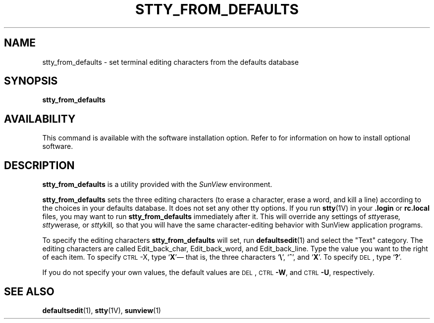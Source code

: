 .\" @(#)stty_from_defaults.1 1.1 92/07/30 SMI;
.TH STTY_FROM_DEFAULTS 1 "21 December 1987"
.SH NAME
stty_from_defaults \- set terminal editing characters from the defaults database
.SH SYNOPSIS
.B stty_from_defaults
.SH AVAILABILITY
This command is available with the
.TX SVBG 
software installation option.  Refer to
.TX INSTALL
for information on how to install optional software.
.SH DESCRIPTION
.IX  "stty_from_defaults command" "" "\fLstty_from_defaults\fR \(em set terminal from SunView defaults"
.LP
.B stty_from_defaults
is a utility provided with the
.I SunView
environment.
.LP
.B stty_from_defaults
sets the three editing characters (to erase a
character, erase a word, and kill a line) according
to the choices in your defaults database.
It does not set any other tty options.
If you run
.BR stty (1V)
in your
.B \&.login
or
.B rc.local
files, you may want to run
.B stty_from_defaults
immediately after
it.
This will override any settings of
.IR stty erase ,
.IR stty werase ,
or
.IR stty kill ,
so that you will have the same
character-editing behavior with SunView
application programs.
.LP
To specify the editing characters
.B stty_from_defaults
will set, run
.BR defaultsedit (1)
and select the "Text" category.
The editing characters are called Edit_back_char, Edit_back_word,
and Edit_back_line.
Type the value you want to the right of each item.
To specify
.SM CTRL\s0-X,
type
.RB ` \^X '\(em
that is, the three characters
.RB ` \e ',
.RB ` ^ ',
and
.RB ` X '.
To specify
.SM DEL\s0,
type
.RB ` \^? '.
.LP
If you do not specify your own values, the default values are
.SM DEL\s0,
.RB \s-1CTRL\s0 -W ,
and
.RB \s-1CTRL\s0 -U ,
respectively.
.SH SEE ALSO
.BR defaultsedit (1),
.BR stty (1V),
.BR sunview (1)
.LP
.TX SVBG
